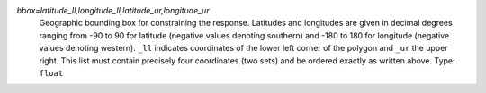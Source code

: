 `bbox=latitude_ll,longitude_ll,latitude_ur,longitude_ur`
    Geographic bounding box for constraining the response. Latitudes and longitudes are given in decimal degrees ranging from -90 to 90 for latitude (negative values denoting southern) and -180 to 180 for longitude (negative values denoting western). ``_ll`` indicates coordinates of the lower left corner of the polygon and ``_ur`` the upper right. This list must contain precisely four coordinates (two sets) and be ordered exactly as written above. Type: ``float``
